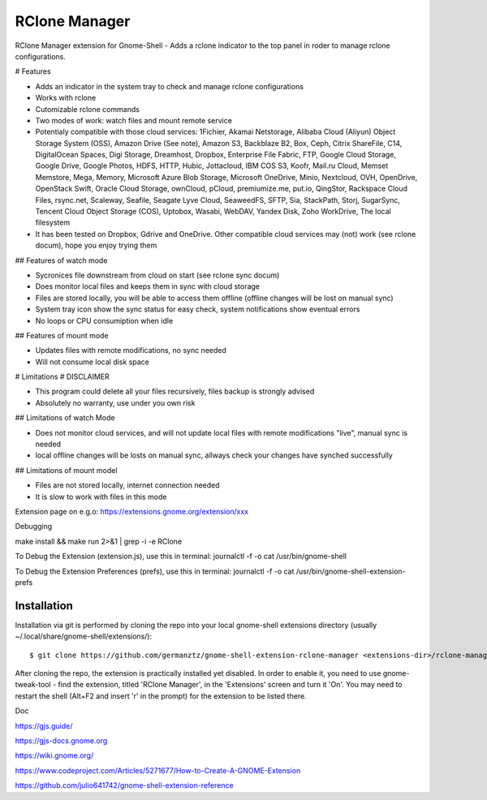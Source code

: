 ============================
RClone Manager
============================

RClone Manager extension for Gnome-Shell - Adds a rclone indicator to the top panel in roder to manage rclone configurations.

# Features 

- Adds an indicator in the system tray to check and manage rclone configurations
- Works with rclone
- Cutomizable rclone commands
- Two modes of work: watch files and mount remote service
- Potentialy compatible with those cloud services: 1Fichier, Akamai Netstorage, Alibaba Cloud (Aliyun) Object Storage System (OSS), Amazon Drive (See note), Amazon S3, Backblaze B2, Box, Ceph, Citrix ShareFile, C14, DigitalOcean Spaces, Digi Storage, Dreamhost, Dropbox, Enterprise File Fabric, FTP, Google Cloud Storage, Google Drive, Google Photos, HDFS, HTTP, Hubic, Jottacloud, IBM COS S3, Koofr, Mail.ru Cloud, Memset Memstore, Mega, Memory, Microsoft Azure Blob Storage, Microsoft OneDrive, Minio, Nextcloud, OVH, OpenDrive, OpenStack Swift, Oracle Cloud Storage, ownCloud, pCloud, premiumize.me, put.io, QingStor, Rackspace Cloud Files, rsync.net, Scaleway, Seafile, Seagate Lyve Cloud, SeaweedFS, SFTP, Sia, StackPath, Storj, SugarSync, Tencent Cloud Object Storage (COS), Uptobox, Wasabi, WebDAV, Yandex Disk, Zoho WorkDrive, The local filesystem 
- It has been tested on Dropbox, Gdrive and OneDrive. Other compatible cloud services may (not) work (see rclone docum), hope you enjoy trying them

## Features of watch mode

- Sycronices file downstream from cloud on start (see rclone sync docum)
- Does monitor local files and keeps them in sync with cloud storage
- Files are stored locally, you will be able to access them offline (offline changes will be lost on manual sync)
- System tray icon show the sync status for easy check, system notifications show eventual errors
- No loops or CPU consumiption when idle

## Features of mount mode

- Updates files with remote modifications, no sync needed
- Will not consume local disk space

# Limitations
# DISCLAIMER

- This program could delete all your files recursively, files backup is strongly advised
- Absolutely no warranty, use under you own risk

## Limitations of watch Mode

- Does not monitor cloud services, and will not update local files with remote modifications "live", manual sync is needed
- local offline changes will be losts on manual sync, allways check your changes have synched successfully

## Limitations of mount model

- Files are not stored locally, internet connection needed
- It is slow to work with files in this mode



Extension page on e.g.o:
https://extensions.gnome.org/extension/xxx

Debugging

make install && make run 2>&1 | grep -i -e RClone

	

To Debug the Extension (extension.js), use this in terminal:
journalctl -f -o cat /usr/bin/gnome-shell

To Debug the Extension Preferences (prefs), use this in terminal:
journalctl -f -o cat /usr/bin/gnome-shell-extension-prefs



Installation
----------------

Installation via git is performed by cloning the repo into your local gnome-shell extensions directory (usually ~/.local/share/gnome-shell/extensions/)::

    $ git clone https://github.com/germanztz/gnome-shell-extension-rclone-manager <extensions-dir>/rclone-manager@daimler.com

After cloning the repo, the extension is practically installed yet disabled. In
order to enable it, you need to use gnome-tweak-tool - find the extension,
titled 'RClone Manager', in the 'Extensions' screen and turn it 'On'.
You may need to restart the shell (Alt+F2 and insert 'r' in the prompt) for the
extension to be listed there.

Doc

https://gjs.guide/

https://gjs-docs.gnome.org

https://wiki.gnome.org/

https://www.codeproject.com/Articles/5271677/How-to-Create-A-GNOME-Extension

https://github.com/julio641742/gnome-shell-extension-reference